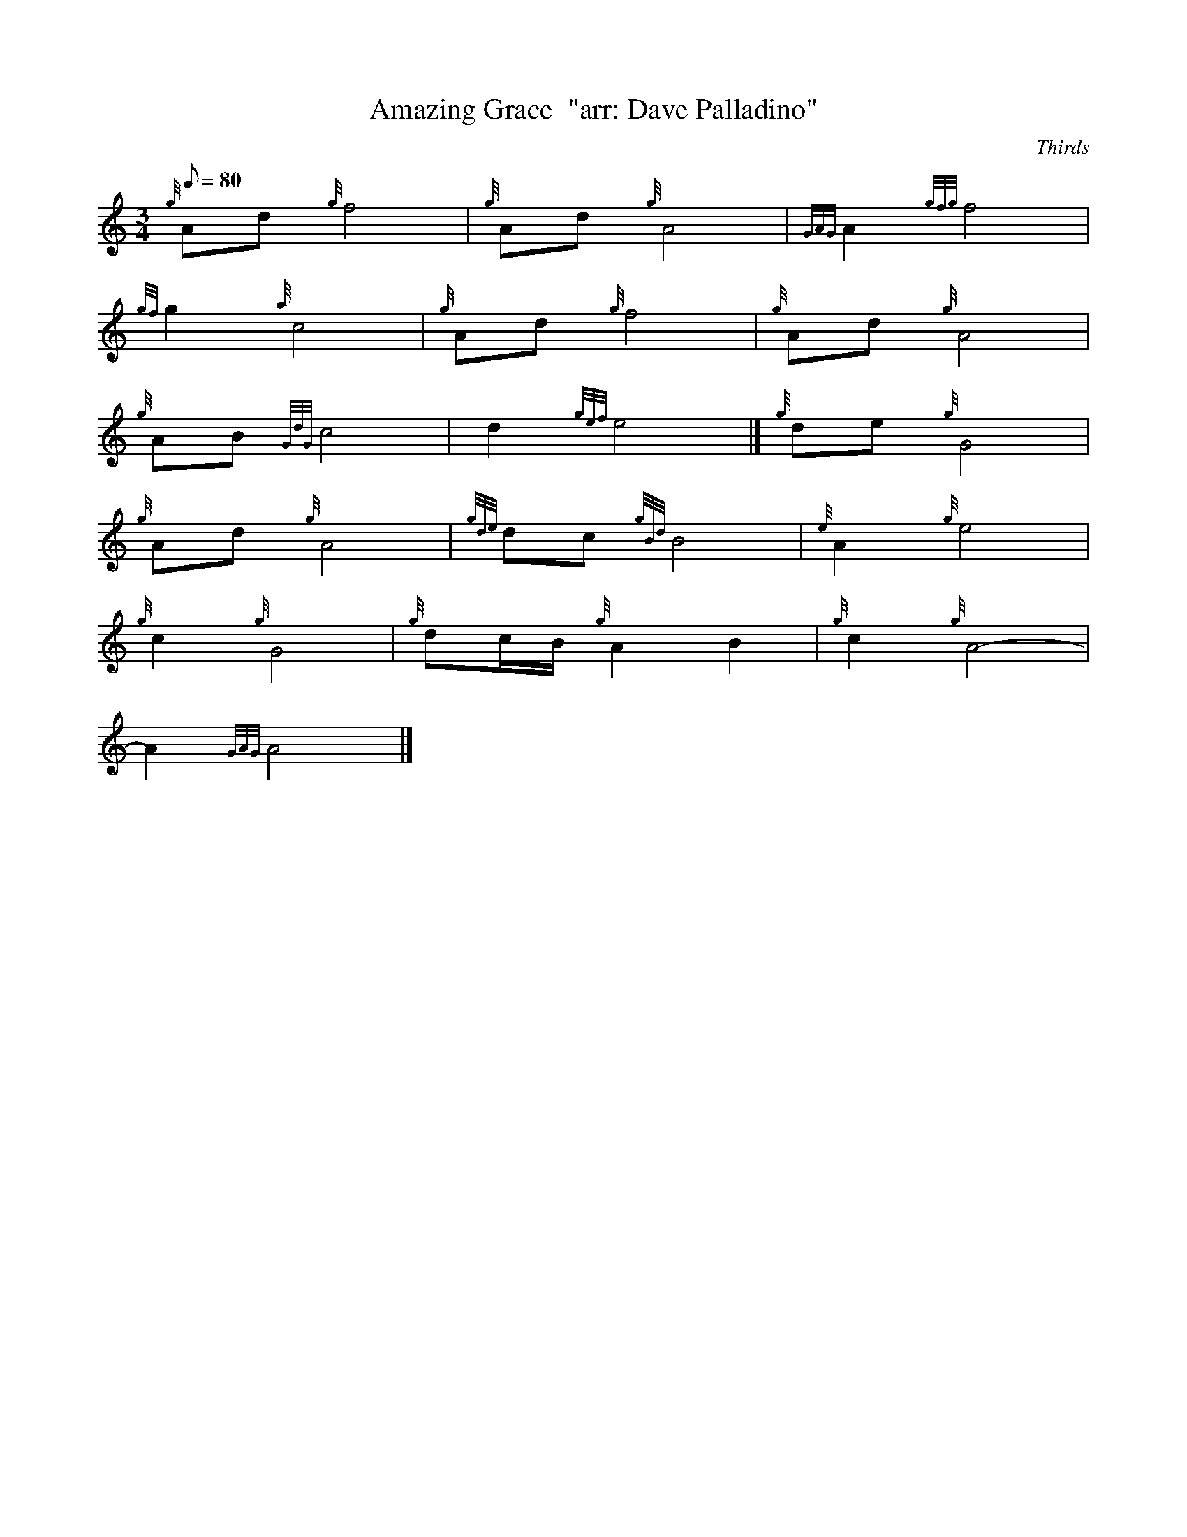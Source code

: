 X: 1
T:Amazing Grace  "arr: Dave Palladino"
M:3/4
L:1/8
Q:80
C:Thirds
S:Hymn
K:HP
{g}Ad{g}f4|
{g}Ad{g}A4|
{GAG}A2{gfg}f4|  !
{gf}g2{a}c4|
{g}Ad{g}f4|
{g}Ad{g}A4|  !
{g}AB{GdG}c4|
d2{gef}e4|]
{g}de{g}G4|  !
{g}Ad{g}A4|
{gde}dc{gBd}B4|
{e}A2{g}e4|  !
{g}c2{g}G4|
{g}dc/2B/2{g}A2B2|
{g}c2{g}A4|  !
-A2{GAG}A4|]
